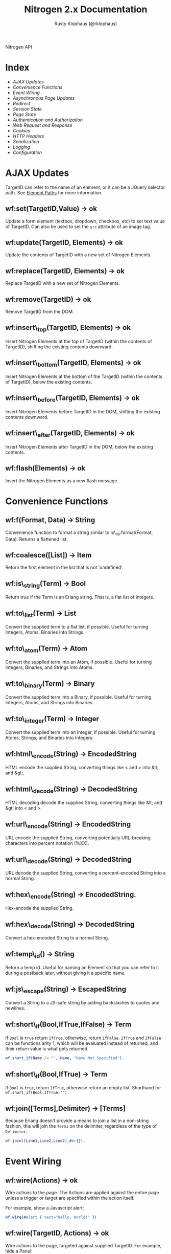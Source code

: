 # vim: ts=2 sw=2 et ft=org
#+STYLE: <LINK href="stylesheet.css" rel="stylesheet" type="text/css" />
#+STYLE: <LINK href="stylesheet_api.css" rel="stylesheet" type="text/css" />
#+TITLE: Nitrogen 2.x Documentation
#+AUTHOR: Rusty Klophaus (@rklophaus)
#+OPTIONS:   H:2 num:1 toc:1 \n:nil @:t ::t |:t ^:t -:t f:t *:t <:t
#+EMAIL:

#+TEXT: [[file:./index.org][Getting Started]] | *API* | [[file:./elements.org][Elements]] | [[file:./actions.org][Actions]] | [[file:./validators.org][Validators]] | [[file:./handlers.org][Handlers]] | [[file:./config.org][Configuration Options]] | [[file:../about.org][About]]
#+HTML: <div class=headline>Nitrogen API</div>

* Index

  + [[1][AJAX Updates]]
  + [[2][Convenience Functions]]
  + [[3][Event Wiring]]
  + [[4][Asynchronous Page Updates]]
  + [[5][Redirect]]
  + [[6][Session State]]
  + [[7][Page State]]
  + [[8][Authentication and Authorization]]
  + [[9][Web Request and Response]]
  + [[10][Cookies]]
  + [[11][HTTP Headers]]
  + [[12][Serialization]]
  + [[13][Logging]]
  + [[14][Configuration]]

* AJAX Updates
# <<1>>

  TargetID can refer to the name of an element, or it can be a JQuery
  selector path. See [[./paths.org][Element Paths]] for more information.

** wf:set(TargetID,Value) -> ok
   Update a form element (textbox, dropdown, checkbox, etc) to set text value of TargetID. Can also be used to set the =src= attribute of an image tag.
   
** wf:update(TargetID, Elements) -> ok
   Update the contents of TargetID with a new set of Nitrogen Elements.

** wf:replace(TargetID, Elements) -> ok
   Replace TargetID with a new set of Nitrogen Elements.

** wf:remove(TargetID) -> ok
   Remove TargetID from the DOM.
   
** wf:insert\_top(TargetID, Elements) -> ok
   Insert Nitrogen Elements at the top of TargetID (within the contents of TargetID), shifting the existing contents downward.
   
** wf:insert\_bottom(TargetID, Elements) -> ok
   Insert Nitrogen Elements at the bottom of the TargetID (within the contents of TargetID), below the existing contents.

** wf:insert\_before(TargetID, Elements) -> ok
   Insert Nitrogen Elements before TargetID in the DOM, shifting the existing contents downward.
   
** wf:insert\_after(TargetID, Elements) -> ok
   Insert Nitrogen Elements after TargetID in the DOM, below the existing contents.

** wf:flash(Elements) -> ok
   Insert the Nitrogen Elements as a new flash message.

* Convenience Functions
# <<2>>

** wf:f(Format, Data) -> String

   Convenience function to format a string similar to
   io\_lib:format(Format, Data). Returns a flattened list.
   
** wf:coalesce([List]) -> Item

   Return the first element in the list that is not 'undefined'.
   
** wf:is\_string(Term) -> Bool

   Return true if the Term is an Erlang string. That is, a flat list
   of integers.
   
** wf:to\_list(Term) -> List

   Convert the supplied term to a flat list, if possible. Useful for
   turning Integers, Atoms, Binaries into Strings.
   
** wf:to\_atom(Term) -> Atom

   Convert the supplied term into an Atom, if possible. Useful for
   turning Integers, Binaries, and Strings into Atoms.

** wf:to\_binary(Term) -> Binary

   Convert the supplied term into a Binary, if possible. Useful for
   turning Integers, Atoms, and Strings into Binaries.

** wf:to\_integer(Term) -> Integer

   Convert the supplied term into an Integer, if possible. Useful for turning Atoms, Strings, and Binaries into Integers.

** wf:html\_encode(String) -> EncodedString

   HTML encode the supplied String, converting things like < and > into &lt; and &gt;.

** wf:html\_decode(String) -> DecodedString

   HTML decoding decode the supplied String, converting things like &lt; and &gt; into < and >.

** wf:url\_encode(String) -> EncodedString

   URL encode the supplied String, converting potentially URL-breaking characters into percent notation (%XX).

** wf:url\_decode(String) -> DecodedString

   URL decode the supplied String, converting a percent-encoded String into a normal String.

** wf:hex\_encode(String) -> EncodedString.
  
   Hex-encode the supplied String.

** wf:hex\_decode(String) -> DecodedString

   Convert a hex-encoded String to a normal String.

** wf:temp\_id() -> String

   Return a temp id. Useful for naming an Element so that you can
   refer to it during a postback later, without giving it a specific
   name.

** wf:js\_escape(String) -> EscapedString

   Convert a String to a JS-safe string by adding backslashes to quotes and newlines.

** wf:short\_if(Bool,IfTrue,IfFalse) -> Term

   If =Bool= is =true= return =IfTrue=, otherwise, return =IfFalse=.  =IfTrue= and =IfFalse= can be functions arity 1, which will be evaluated instead of returned, and their return value is what gets returned.

#+BEGIN_SRC erlang
   wf:short_if(Name /= "", Name, "Name Not Specified").
#+END_SRC

** wf:short\_if(Bool,IfTrue) -> Term

   If =Bool= is =true=, return =IfTrue=, otherwise return an empty list. Shorthand for =wf:short_if(Bool,IfTrue,"")=

** wf:join([Terms],Delimiter) -> [Terms]

   Because Erlang doesn't provide a means to join a list in a non-string fashion, this will join the =Terms= on the delimiter, regardless of the type of =Delimiter=.

#+BEGIN_SRC erlang
   wf:join([Line1,Line2,Line2],#br{}).
#+END_SRC

* Event Wiring
# <<3>>
   
** wf:wire(Actions) -> ok

   Wire actions to the page. The Actions are applied against the entire page unless a
   trigger or target are specified within the action itself.

   For example, show a Javascript alert:

#+BEGIN_SRC erlang
   wf:wire(#alert { text="Hello, World!" })
#+END_SRC
   
** wf:wire(TargetID, Actions) -> ok

   Wire actions to the page, targeted against supplied TargetID.
   For example, hide a Panel:

#+BEGIN_SRC erlang
   wf:wire(PanelID, #hide {})
#+END_SRC

** wf:wire(TriggerID, TargetID, Actions) -> ok

   Wire actions to the page, triggering on the supplied TriggerID and targeting against
   the supplied TargetID. This allows you to wire actions (such as #event) that listen
   to a click on one element and modify a different element.

   For example, when a button is clicked, hide a panel:

#+BEGIN_SRC erlang
   wf:wire(ButtonID, PanelID, #event { type=click, actions=#hide {} })
#+END_SRC

** wf:continue(Tag, Function, IntervalInMS, TimeoutInMS) -> ok

   Spawn the provided function (arity 0) and tell the browser to poll for the results at the specified interval, with a timeout setting.
   See [[http://nitrogenproject.com/web/samples/continuations][continuations example]] for usage.

* Asynchronous Page Updates (Comet, Continuations)
# <<4>>

** wf:comet(Function) -> {ok, Pid}

   Spawn a comet function, and tell the browser to open a COMET request to receive the results in real time.
   See [[http://nitrogenproject.com/web/samples/comet1][example 1]], [[http://nitrogenproject.com/web/samples/comet2][example 2]], and [[http://nitrogenproject.com/web/samples/comet3][example 3]] for usage.

** wf:comet(Function, LocalPool) -> {ok, Pid}

   Spawn a function connected to the specified local pool.

** wf:comet\_global(Function, GlobalPool) -> {ok, Pid}

   Spawn a function connected to the specified global pool.

** wf:send(LocalPool, Message)

   Send the specified message to all comet functions connected to the
   specified local pool.

** wf:send\_global(GlobalPool, Message)

   Send the specified message to all comet function connected to the
   specified GlobalPool.
   
** wf:flush() -> ok

   Normally, the results of a comet function are sent to the browser when the function exits.
   comet\_flush/0 pushes results to the browser immediately, useful for a looping comet function.

** wf:async\_mode()

   Return the current async mode, either =comet= or ={poll, IntervalInMS}=.

** wf:async\_mode(Mode)

   Set the current async mode, either =comet= or ={poll, IntervalInMS}=.

** wf:switch\_to\_comet()

   Run all current and future async processes in comet mode. This uses more
   resources on the server, as HTTP connections stay open.

** wf:switch\_to\_polling(IntervalInMS)

   Run all current and future async processes in polling mode. This
   uses more resources on the client, as the application must issue a
   request every =IntervalInMS= milliseconds.

** wf:continue(Tag, Function) -> ok

   Spawn the provided function (arity 0) and tell the browser to poll for the results.
   See [[http://nitrogenproject.com/web/samples/continuations][continuations example]] for usage.
   
** wf:continue(Tag, Function, Interval) -> ok

   Spawn the provided function (arity 0) and tell the browser to poll for the results at the specified interval.
   See [[http://nitrogenproject.com/web/samples/continuations][continuations example]] for usage.

* Redirect
# <<5>>

** wf:redirect(Url) -> ok
   Redirect to the provided URL.
   
** wf:redirect\_to\_login(Url) -> ok

   Redirect to the provided URL, attaching a token on the end. The receiving page can call
   =wf:redirect\_from\_login(DefaultUrl)= to send the user back to the current page.
   
** wf:redirect\_from\_login(DefaultUrl) -> ok

   Redirect the user back to a page that called =wf:redirect\_to\_login(Url)=. If
   the user came to the page for some other reason, then the user is redirected to the
   provided DefaultUrl.

* Session State
# <<6>>

** wf:session(Key) -> Value or 'undefined'

   Retrieve the session value stored under the specified key.
   For example, retrieve the value of 'count' for the current user:
   =Count = wf:session(count)=

** wf:session\_default(Key, DefaultValue) -> Value.

   Retrieve the session value stored under a specific key. If not
   found, return the supplied default value.
   
** wf:session(Key, Value) -> ok
   
   Store a session variable for the current user. Key and Value can be any Erlang term.
   For example, store a count:
   =wf:session(count, Count)=
   
** wf:clear\_session() -> ok

   Clear the current user's session.
   
** wf:logout() -> ok
   Clear session state, page state, identity, and roles.

* Page State
# <<7>>
   
** wf:state(Key) -> Value

   Retrieve a page state value stored under the specified key. Page State is
   different from Session State in that Page State is scoped to a series
   of requests by one user to one Nitrogen Page.

** wf:state\_default(Key, DefaultValue) -> Value.

   Retrieve a page state value stored under the specified key. If the
   value is not set, then return the supplied default value.
   
** wf:state(Key, Value) -> ok

   Store a page state variable for the current user. Page State is
   different from Session State in that Page State is scoped to a series
   of requests by one user to one Nitrogen Page.
   
** wf:clear\_state() -> ok
   Clear a user's page state.

* Authentication and Authorization
# <<8>>
   
** wf:user() -> User or 'undefined'
   Return the user value that was previously set by =wf:user(User)=

** wf:user(User) -> ok
   Set the user for the current session.
   
** wf:clear\_user() -> ok
   Same as =wf:user(undefined)=.
   
** wf:role(Role) -> 'true' or 'false'
   Check if the current user has a specified role.
   
** wf:role(Role, IsInRole) -> ok
   Set whether the current user is in a specified role. =IsInRole= should be a
   boolean (=true= or =false=)
   
** wf:clear\_roles() -> ok
   Remove the user from all roles.

* Web Request and Response
# <<9>>

** wf:q(AtomKey) -> String

   Get all query string and POST values for the provided key. If more
   than one AtomKey matches, then this will throw an error, use
   =wf:qs(AtomKey)= instead.

   *Mnemonic:* Think =q= as "Query".

** wf:mq(ListOfAtomKeys) -> [ListOfStrings]

   Get the list of query string and POST values for the provided keys, and 
   return the list of values for the keys. Syntactical sugar equivilant of:

#+BEGIN_SRC erlang
   [wf:q(AtomKey) || AtomKey <- ListOfAtomKeys]
#+END_SRC

   *Mnemonic*: Think =mq= as "Multi Query".

** wf:q\_pl(ListOfAtomKeys) -> [{Key,Values},...]

   Takes a list of keys returns a proplist of keys and respective values from query string and POST values.

   *Mnemonic*: Think =q_pl= as "Query Proplist"

Example:
#+BEGIN_SRC erlang
  wf:qs_pl([favorite_robot,favorite_dinosaur,favorite_hobbit])
#+END_SRC

  Returns something like:
#+BEGIN_SRC erlang
  [
      {favorite_robot,"Optimus Prime"},
      {favorite_dinosaur,"Velociraptor"},
      {favorite_hobbit,"Samwise"}
  ].

#+END_SRC


** wf:qs(AtomKey) -> [String]

   Get a list of query string and POST values for the provided
   key. (This acts like =wf:q(AtomKey)= in Nitrogen 1.0.)
  
   *Mnemonic:* Think =qs= as "Query Plural"

** wf:mqs(ListOfAtomKeys) -> [ListOfStrings]

   Get a list of query string and POST values for the provided list of keys.  Syntactical sugar equivilant of:

#+BEGIN_SRC erlang
   [wf:qs(AtomKey) || AtomKey <- ListOfAtomKeys]
#+END_SRC

   *Mnemonic*: Think =mqs= as "Multi Query Plural"

** wf:qs\_pl(ListOfAtomKeys) -> [{Key,ListOfValues},...]

   Takes a list of keys and returns a proplist of keys and respective list of values from the query string and POST values.

   *Mnemonic*: Think =qs_pl= as "Query Plurals into a Proplist"

Example:
#+BEGIN_SRC erlang
  wf:qs_pl([fruit,veggie,meat])
#+END_SRC

  Returns something like:
#+BEGIN_SRC erlang
  [
     {fruit,["Apple","Peach"]},
     {veggie,["Broccoli"]},
     {meat,["Pork","Beef","Venison"]}
  ].
#+END_SRC


** wf:request\_body() -> String
   Return the complete text of the request body to the server. Note, this value 
   will use the context of the current request. For example, the result of calling 
   this during the page's initial request will be different than calling it within
   a postback event.

** wf:status\_code(IntegerCode) -> ok
   Set the HTTP response code. Default is 200.
   
** wf:content\_type(ContentType) -> ok

   Set the HTTP content type. Defaults is "text/html". This can be
   used to return text images or other files to the browser, rather than returning 
   HTML.

** wf:path\_info() -> String

   Return the path info for the requested page. In other words, if the module
   web\_my\_page is requsted with the path "/web/my/page/some/extra/stuff then
   wf:get\_path\_info() would return "some/extra/stuff".
   
** wf:page\_module() -> Atom

   Return the requested page module. Useful information to know when writing a custom
   element or action.

* Cookies
# <<10>>

** wf:cookies() -> [{AtomKey, StringValue}].

   Return a proplist of all cookies.

** wf:cookie(Key) -> String

   Get the value of a cookie.

** wf:cookie\_default(Key, Default) -> String.

   Get the value of a cookie, if it doesn't exist, return the default.

** wf:cookie(Key, Value) -> ok

   Tell Nitrogen to set a cookie on the browser. Uses \"/\" for the Path, and Nitrogen's
   session timeout setting for the MinutesToLive value.
   
** wf:cookie(Key, Value, Path, MinutesToLive) -> ok

   Tell Nitrogen to set a cookie on the browser under the specified Path that is valid
   for a certain number of minutes.

** wf:delete\_cookie(Key) -> ok

   Tell Nitrogen to set the cookie to expire immediately, effectively deleting it from 
   the browser.  Is a shortcut for =wf:cookie(Key,"","/",0)=.
 
* HTTP Headers
# <<11>>
   
** wf:headers() -> [{AtomKey, StringValue}, ...]

   Return a proplist of all HTTP headers.
   
** wf:header(AtomKey) -> Value

   Get the value of an HTTP header.

** wf:header\_default(AtomKey, Default) -> Value.
  
   Get the value of an HTTP header, if it doesn't exist, return the default.

** wf:header(StringKey, HeaderValue) -> ok

   Set an HTTP header during the next response.
   
* Serialization
# <<12>>
   
** wf:pickle(Term) -> PickledBinary
   Serialize a term into a web-safe hex string, with checksumming. (Not encrypted!)
   
** wf:depickle(PickledBinary) -> Term
   Turn a pickled binary back into the original term.
   
** wf:depickle(PickledBinary, SecondsToLive) -> Term or 'undefined'

   Turn a pickled binary back into the original term, checking to see
   if the term was pickled more than SecondsToLive second
   ago. Returns the Term if it is still 'fresh' or the atom
   'undefined'.

* Logging
# <<13>>

** wf:info(String)

   Log an informational message.

** wf:info(Format, Args)

   Log an informational message.

** wf:warning(String)

   Log a warning message.

** wf:warning(Format, Args)

   Log a warning message.
  

** wf:error(String)

   Log an error message.

** wf:error(Format, Args)

   Log an error message.

* Configuration
# <<14>>

** wf:config(Key) -> Term
   
   Get the Nitrogen configuration setting under the specified Key.

** wf:config(Key, DefaultValue) -> Term

   Get the Nitrogen configuration setting under the specified Key. If
   not set, then return DefaultValue.

  

